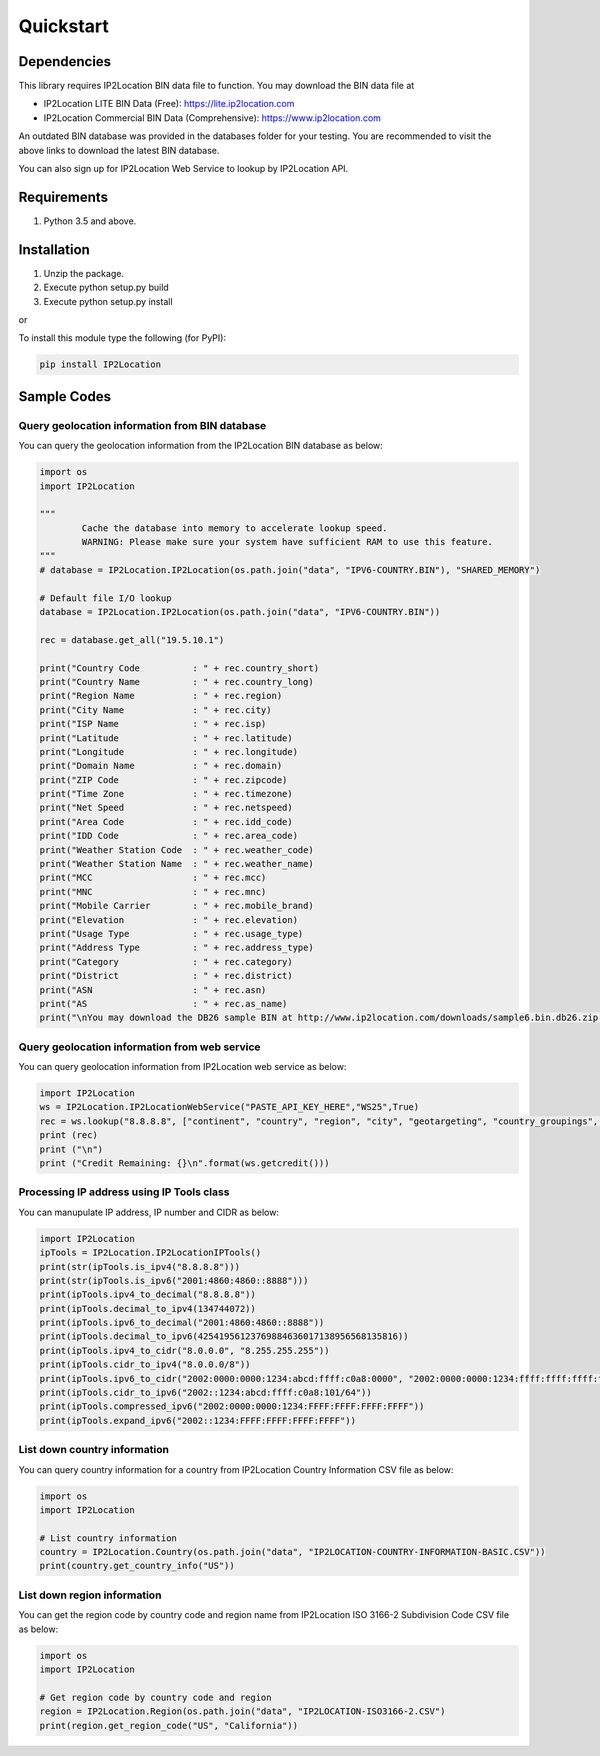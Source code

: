 Quickstart
==========

Dependencies
------------

This library requires IP2Location BIN data file to function. You may download the BIN data file at

+ IP2Location LITE BIN Data (Free): https://lite.ip2location.com
+ IP2Location Commercial BIN Data (Comprehensive): https://www.ip2location.com

An outdated BIN database was provided in the databases folder for your testing. You are recommended to visit the above links to download the latest BIN database.

You can also sign up for IP2Location Web Service to lookup by IP2Location API.

Requirements
------------

1. Python 3.5 and above.

Installation
------------

1. Unzip the package.
2. Execute python setup.py build
3. Execute python setup.py install

or

To install this module type the following (for PyPI):

.. code:: bash

   pip install IP2Location


Sample Codes
------------

Query geolocation information from BIN database
~~~~~~~~~~~~~~~~~~~~~~~~~~~~~~~~~~~~~~~~~~~~~~~

You can query the geolocation information from the IP2Location BIN database as below:

.. code:: python

	import os
	import IP2Location

	"""
		Cache the database into memory to accelerate lookup speed.
		WARNING: Please make sure your system have sufficient RAM to use this feature.
	"""
	# database = IP2Location.IP2Location(os.path.join("data", "IPV6-COUNTRY.BIN"), "SHARED_MEMORY")

	# Default file I/O lookup
	database = IP2Location.IP2Location(os.path.join("data", "IPV6-COUNTRY.BIN"))

	rec = database.get_all("19.5.10.1")

	print("Country Code          : " + rec.country_short)
	print("Country Name          : " + rec.country_long)
	print("Region Name           : " + rec.region)
	print("City Name             : " + rec.city)
	print("ISP Name              : " + rec.isp)
	print("Latitude              : " + rec.latitude)
	print("Longitude             : " + rec.longitude)
	print("Domain Name           : " + rec.domain)
	print("ZIP Code              : " + rec.zipcode)
	print("Time Zone             : " + rec.timezone)
	print("Net Speed             : " + rec.netspeed)
	print("Area Code             : " + rec.idd_code)
	print("IDD Code              : " + rec.area_code)
	print("Weather Station Code  : " + rec.weather_code)
	print("Weather Station Name  : " + rec.weather_name)
	print("MCC                   : " + rec.mcc)
	print("MNC                   : " + rec.mnc)
	print("Mobile Carrier        : " + rec.mobile_brand)
	print("Elevation             : " + rec.elevation)
	print("Usage Type            : " + rec.usage_type)
	print("Address Type          : " + rec.address_type)
	print("Category              : " + rec.category)
	print("District              : " + rec.district)
	print("ASN                   : " + rec.asn)
	print("AS                    : " + rec.as_name)
	print("\nYou may download the DB26 sample BIN at http://www.ip2location.com/downloads/sample6.bin.db26.zip for full data display.")

Query geolocation information from web service
~~~~~~~~~~~~~~~~~~~~~~~~~~~~~~~~~~~~~~~~~~~~~~

You can query geolocation information from IP2Location web service as below:

.. code:: python

	import IP2Location
	ws = IP2Location.IP2LocationWebService("PASTE_API_KEY_HERE","WS25",True)
	rec = ws.lookup("8.8.8.8", ["continent", "country", "region", "city", "geotargeting", "country_groupings", "time_zone_info"], "en")
	print (rec)
	print ("\n")
	print ("Credit Remaining: {}\n".format(ws.getcredit()))


Processing IP address using IP Tools class
~~~~~~~~~~~~~~~~~~~~~~~~~~~~~~~~~~~~~~~~~~

You can manupulate IP address, IP number and CIDR as below:

.. code:: python

	import IP2Location
	ipTools = IP2Location.IP2LocationIPTools()
	print(str(ipTools.is_ipv4("8.8.8.8")))
	print(str(ipTools.is_ipv6("2001:4860:4860::8888")))
	print(ipTools.ipv4_to_decimal("8.8.8.8"))
	print(ipTools.decimal_to_ipv4(134744072))
	print(ipTools.ipv6_to_decimal("2001:4860:4860::8888"))
	print(ipTools.decimal_to_ipv6(42541956123769884636017138956568135816))
	print(ipTools.ipv4_to_cidr("8.0.0.0", "8.255.255.255"))
	print(ipTools.cidr_to_ipv4("8.0.0.0/8"))
	print(ipTools.ipv6_to_cidr("2002:0000:0000:1234:abcd:ffff:c0a8:0000", "2002:0000:0000:1234:ffff:ffff:ffff:ffff"))
	print(ipTools.cidr_to_ipv6("2002::1234:abcd:ffff:c0a8:101/64"))
	print(ipTools.compressed_ipv6("2002:0000:0000:1234:FFFF:FFFF:FFFF:FFFF"))
	print(ipTools.expand_ipv6("2002::1234:FFFF:FFFF:FFFF:FFFF"))


List down country information
~~~~~~~~~~~~~~~~~~~~~~~~~~~~~

You can query country information for a country from IP2Location Country Information CSV file as below:

.. code:: python

	import os
	import IP2Location

	# List country information
	country = IP2Location.Country(os.path.join("data", "IP2LOCATION-COUNTRY-INFORMATION-BASIC.CSV"))
	print(country.get_country_info("US"))


List down region information
~~~~~~~~~~~~~~~~~~~~~~~~~~~~

You can get the region code by country code and region name from IP2Location ISO 3166-2 Subdivision Code CSV file as below:

.. code:: python

	import os
	import IP2Location

	# Get region code by country code and region
	region = IP2Location.Region(os.path.join("data", "IP2LOCATION-ISO3166-2.CSV")
	print(region.get_region_code("US", "California"))